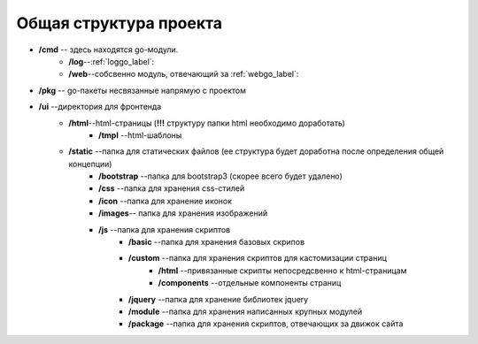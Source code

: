 Общая структура проекта
================================

* **/cmd** -- здесь находятся go-модули. 
    *  **/log**--:ref:`loggo_label`: 
    *  **/web**--собсвенно модуль, отвечающий за :ref:`webgo_label`: 
* **/pkg** -- go-пакеты несвязанные напрямую с проектом
* **/ui** --директория для фронтенда
    * **/html**--html-страницы (**!!!**  структуру папки html необходимо доработать)
        * **/tmpl** --html-шаблоны
    * **/static** --папка для статических файлов (ее структура будет доработна после определения общей концепции)
        * **/bootstrap** --папка для bootstrap3 (скорее всего будет удалено)
        * **/css** --папка для хранения css-стилей 
        * **/icon** --папка для хранение иконок
        * **/images**-- папка для хранения изображений
        * **/js** --папка для хранения скриптов
            * **/basic** --папка для хранения базовых скрипов
            * **/custom** --папка для хранения скриптов для кастомизации страниц
                * **/html** --привязанные скрипты непосредсвенно к html-страницам
                * **/components** --отдельные компоненты страниц
            * **/jquery** --папка для хранение библиотек jquery
            * **/module**  --папка для хранения написанных крупных модулей
            * **/package** --папка для хранения  скриптов, отвечающих за движок сайта 



